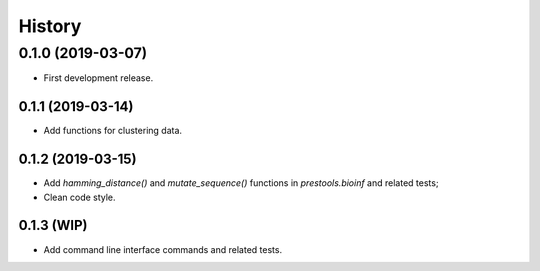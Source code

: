 =======
History
=======

0.1.0 (2019-03-07)
------------------

* First development release.

0.1.1 (2019-03-14)
==================

* Add functions for clustering data.

0.1.2 (2019-03-15)
==================

* Add `hamming_distance()` and `mutate_sequence()` functions in `prestools.bioinf` and related tests;
* Clean code style.

0.1.3 (WIP)
===========

* Add command line interface commands and related tests.
